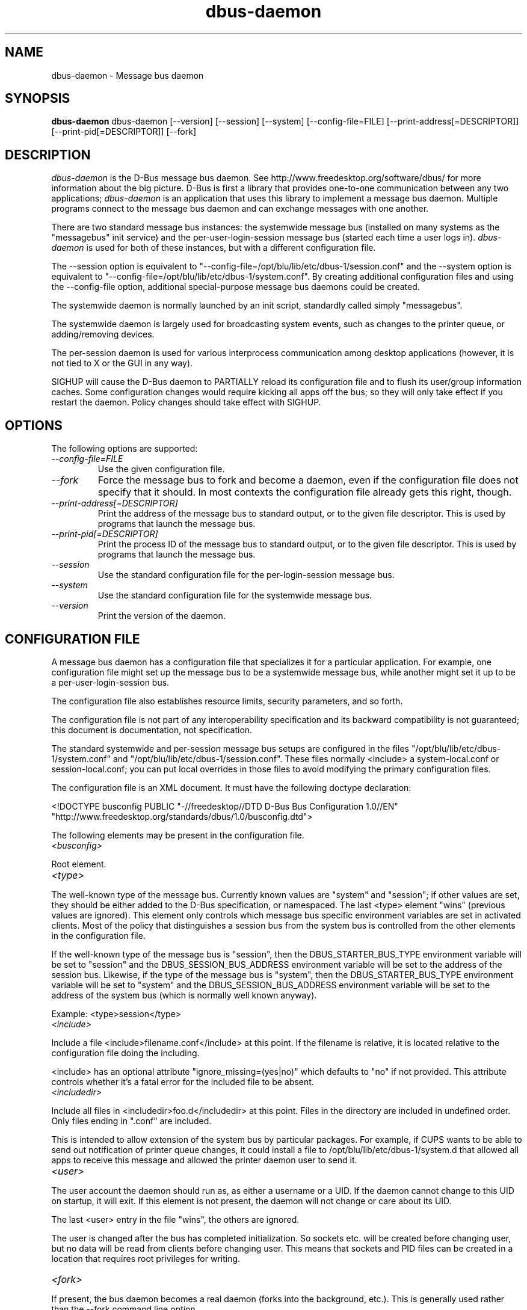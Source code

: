 .\" 
.\" dbus-daemon manual page.
.\" Copyright (C) 2003,2008 Red Hat, Inc.
.\"
.TH dbus-daemon 1
.SH NAME
dbus-daemon \- Message bus daemon
.SH SYNOPSIS
.PP
.B dbus-daemon
dbus-daemon [\-\-version] [\-\-session] [\-\-system] [\-\-config-file=FILE]
[\-\-print-address[=DESCRIPTOR]] [\-\-print-pid[=DESCRIPTOR]] [\-\-fork]

.SH DESCRIPTION

\fIdbus-daemon\fP is the D-Bus message bus daemon. See
http://www.freedesktop.org/software/dbus/ for more information about
the big picture. D-Bus is first a library that provides one-to-one
communication between any two applications; \fIdbus-daemon\fP is an
application that uses this library to implement a message bus
daemon. Multiple programs connect to the message bus daemon and can
exchange messages with one another.

.PP
There are two standard message bus instances: the systemwide message bus 
(installed on many systems as the "messagebus" init service) and the 
per-user-login-session message bus (started each time a user logs in).
\fIdbus-daemon\fP is used for both of these instances, but with 
a different configuration file.

.PP
The \-\-session option is equivalent to
"\-\-config-file=/opt/blu/lib/etc/dbus-1/session.conf" and the \-\-system
option is equivalent to
"\-\-config-file=/opt/blu/lib/etc/dbus-1/system.conf". By creating 
additional configuration files and using the \-\-config-file option,
additional special-purpose message bus daemons could be created.

.PP
The systemwide daemon is normally launched by an init script, 
standardly called simply "messagebus". 

.PP
The systemwide daemon is largely used for broadcasting system events, 
such as changes to the printer queue, or adding/removing devices.

.PP
The per-session daemon is used for various interprocess communication 
among desktop applications (however, it is not tied to X or the GUI 
in any way).

.PP
SIGHUP will cause the D-Bus daemon to PARTIALLY reload its
configuration file and to flush its user/group information caches. Some
configuration changes would require kicking all apps off the bus; so they will
only take effect if you restart the daemon. Policy changes should take effect
with SIGHUP.

.SH OPTIONS
The following options are supported:
.TP
.I "--config-file=FILE"
Use the given configuration file.
.TP
.I "--fork"
Force the message bus to fork and become a daemon, even if 
the configuration file does not specify that it should.
In most contexts the configuration file already gets this
right, though.
.TP
.I "--print-address[=DESCRIPTOR]"
Print the address of the message bus to standard output, or 
to the given file descriptor. This is used by programs that 
launch the message bus.
.TP
.I "--print-pid[=DESCRIPTOR]"
Print the process ID of the message bus to standard output, or 
to the given file descriptor. This is used by programs that 
launch the message bus.
.TP
.I "--session"
Use the standard configuration file for the per-login-session message
bus.
.TP
.I "--system"
Use the standard configuration file for the systemwide message bus.
.TP
.I "--version"
Print the version of the daemon.

.SH CONFIGURATION FILE

A message bus daemon has a configuration file that specializes it
for a particular application. For example, one configuration 
file might set up the message bus to be a systemwide message bus, 
while another might set it up to be a per-user-login-session bus.

.PP
The configuration file also establishes resource limits, security
parameters, and so forth.

.PP
The configuration file is not part of any interoperability
specification and its backward compatibility is not guaranteed; this
document is documentation, not specification.

.PP
The standard systemwide and per-session message bus setups are
configured in the files "/opt/blu/lib/etc/dbus-1/system.conf" and
"/opt/blu/lib/etc/dbus-1/session.conf".  These files normally
<include> a system-local.conf or session-local.conf; you can put local
overrides in those files to avoid modifying the primary configuration
files.

.PP
The configuration file is an XML document. It must have the following
doctype declaration:
.nf

   <!DOCTYPE busconfig PUBLIC "-//freedesktop//DTD D-Bus Bus Configuration 1.0//EN"
    "http://www.freedesktop.org/standards/dbus/1.0/busconfig.dtd">

.fi

.PP
The following elements may be present in the configuration file.

.TP
.I "<busconfig>"
 
.PP
Root element.

.TP
.I "<type>"

.PP
The well-known type of the message bus. Currently known values are
"system" and "session"; if other values are set, they should be
either added to the D-Bus specification, or namespaced.  The last
<type> element "wins" (previous values are ignored). This element
only controls which message bus specific environment variables are
set in activated clients.  Most of the policy that distinguishes a
session bus from the system bus is controlled from the other elements
in the configuration file.

.PP
If the well-known type of the message bus is "session", then the
DBUS_STARTER_BUS_TYPE environment variable will be set to "session"
and the DBUS_SESSION_BUS_ADDRESS environment variable will be set
to the address of the session bus.  Likewise, if the type of the
message bus is "system", then the DBUS_STARTER_BUS_TYPE environment
variable will be set to "system" and the DBUS_SESSION_BUS_ADDRESS
environment variable will be set to the address of the system bus
(which is normally well known anyway).

.PP
Example: <type>session</type>

.TP
.I "<include>"
 
.PP  
Include a file <include>filename.conf</include> at this point.  If the
filename is relative, it is located relative to the configuration file
doing the including.

.PP
<include> has an optional attribute "ignore_missing=(yes|no)"
which defaults to "no" if not provided. This attribute 
controls whether it's a fatal error for the included file 
to be absent.

.TP
.I "<includedir>"

.PP
Include all files in <includedir>foo.d</includedir> at this
point. Files in the directory are included in undefined order.
Only files ending in ".conf" are included.

.PP
This is intended to allow extension of the system bus by particular
packages. For example, if CUPS wants to be able to send out
notification of printer queue changes, it could install a file to
/opt/blu/lib/etc/dbus-1/system.d that allowed all apps to receive
this message and allowed the printer daemon user to send it.

.TP
.I "<user>"

.PP
The user account the daemon should run as, as either a username or a
UID. If the daemon cannot change to this UID on startup, it will exit.
If this element is not present, the daemon will not change or care
about its UID.

.PP
The last <user> entry in the file "wins", the others are ignored.

.PP
The user is changed after the bus has completed initialization.  So
sockets etc. will be created before changing user, but no data will be
read from clients before changing user. This means that sockets 
and PID files can be created in a location that requires root 
privileges for writing.

.TP
.I "<fork>"
    
.PP
If present, the bus daemon becomes a real daemon (forks 
into the background, etc.). This is generally used 
rather than the \-\-fork command line option.

.TP
.I "<keep_umask>"
    
.PP
If present, the bus daemon keeps its original umask when forking.
This may be useful to avoid affecting the behavior of child processes.

.TP
.I "<listen>"

.PP
Add an address that the bus should listen on. The 
address is in the standard D-Bus format that contains 
a transport name plus possible parameters/options.

.PP
Example: <listen>unix:path=/tmp/foo</listen>

.PP
Example: <listen>tcp:host=localhost,port=1234</listen>

.PP
If there are multiple <listen> elements, then the bus listens 
on multiple addresses. The bus will pass its address to 
started services or other interested parties with 
the last address given in <listen> first. That is, 
apps will try to connect to the last <listen> address first.

.PP
tcp sockets can accept IPv4 addresses, IPv6 addresses or hostnames.
If a hostname resolves to multiple addresses, the server will bind
to all of them. The family=ipv4 or family=ipv6 options can be used
to force it to bind to a subset of addresses

.PP
Example: <listen>tcp:host=localhost,port=0,family=ipv4</listen>

.PP
A special case is using a port number of zero (or omitting the port),
which means to choose an available port selected by the operating
system. The port number chosen can be obtained with the
--print-address command line parameter and will be present in other
cases where the server reports its own address, such as when
DBUS_SESSION_BUS_ADDRESS is set.

.PP
Example: <listen>tcp:host=localhost,port=0</listen>

.PP
tcp addresses also allow a bind=hostname option, which will override
the host option specifying what address to bind to, without changing
the address reported by the bus. The bind option can also take a
special name '*' to cause the bus to listen on all local address
(INADDR_ANY). The specified host should be a valid name of the local
machine or weird stuff will happen.

.PP
Example: <listen>tcp:host=localhost,bind=*,port=0</listen>

.TP
.I "<auth>"

.PP
Lists permitted authorization mechanisms. If this element doesn't
exist, then all known mechanisms are allowed.  If there are multiple
<auth> elements, all the listed mechanisms are allowed.  The order in
which mechanisms are listed is not meaningful.
    
.PP
Example: <auth>EXTERNAL</auth>

.PP
Example: <auth>DBUS_COOKIE_SHA1</auth>

.TP
.I "<servicedir>"

.PP
Adds a directory to scan for .service files. Directories are
scanned starting with the last to appear in the config file 
(the first .service file found that provides a particular 
service will be used).

.PP
Service files tell the bus how to automatically start a program.
They are primarily used with the per-user-session bus, 
not the systemwide bus.

.TP
.I "<standard_session_servicedirs/>"

.PP
<standard_session_servicedirs/> is equivalent to specifying a series
of <servicedir/> elements for each of the data directories in the "XDG
Base Directory Specification" with the subdirectory "dbus-1/services",
so for example "/usr/share/dbus-1/services" would be among the
directories searched.

.PP
The "XDG Base Directory Specification" can be found at
http://freedesktop.org/wiki/Standards/basedir-spec if it hasn't moved,
otherwise try your favorite search engine.

.PP
The <standard_session_servicedirs/> option is only relevant to the
per-user-session bus daemon defined in
/opt/blu/lib/etc/dbus-1/session.conf. Putting it in any other
configuration file would probably be nonsense.

.TP
.I "<standard_system_servicedirs/>"

.PP
<standard_system_servicedirs/> specifies the standard system-wide
activation directories that should be searched for service files.
This option defaults to /opt/blu/lib/share/dbus-1/system-services.

.PP
The <standard_system_servicedirs/> option is only relevant to the
per-system bus daemon defined in
/opt/blu/lib/etc/dbus-1/system.conf. Putting it in any other
configuration file would probably be nonsense.

.TP
.I "<servicehelper/>"

.PP
<servicehelper/> specifies the setuid helper that is used to launch
system daemons with an alternate user. Typically this should be
the dbus-daemon-launch-helper executable in located in libexec.

.PP
The <servicehelper/> option is only relevant to the per-system bus daemon
defined in /opt/blu/lib/etc/dbus-1/system.conf. Putting it in any other
configuration file would probably be nonsense.

.TP
.I "<limit>"

.PP
<limit> establishes a resource limit. For example:
.nf
  <limit name="max_message_size">64</limit>
  <limit name="max_completed_connections">512</limit>
.fi

.PP
The name attribute is mandatory.
Available limit names are:
.nf
      "max_incoming_bytes"         : total size in bytes of messages
                                     incoming from a single connection
      "max_outgoing_bytes"         : total size in bytes of messages
                                     queued up for a single connection
      "max_message_size"           : max size of a single message in
                                     bytes
      "service_start_timeout"      : milliseconds (thousandths) until 
                                     a started service has to connect
      "auth_timeout"               : milliseconds (thousandths) a
                                     connection is given to
                                     authenticate
      "max_completed_connections"  : max number of authenticated connections  
      "max_incomplete_connections" : max number of unauthenticated
                                     connections
      "max_connections_per_user"   : max number of completed connections from
                                     the same user
      "max_pending_service_starts" : max number of service launches in
                                     progress at the same time
      "max_names_per_connection"   : max number of names a single 
                                     connection can own
      "max_match_rules_per_connection": max number of match rules for a single 
                                        connection
      "max_replies_per_connection" : max number of pending method 
                                     replies per connection
                                     (number of calls-in-progress)
      "reply_timeout"              : milliseconds (thousandths) 
                                     until a method call times out   
.fi

.PP
The max incoming/outgoing queue sizes allow a new message to be queued
if one byte remains below the max. So you can in fact exceed the max
by max_message_size.

.PP
max_completed_connections divided by max_connections_per_user is the
number of users that can work together to denial-of-service all other users by using
up all connections on the systemwide bus.

.PP
Limits are normally only of interest on the systemwide bus, not the user session 
buses.

.TP
.I "<policy>"

.PP
The <policy> element defines a security policy to be applied to a particular
set of connections to the bus. A policy is made up of
<allow> and <deny> elements. Policies are normally used with the systemwide bus;
they are analogous to a firewall in that they allow expected traffic 
and prevent unexpected traffic.

.PP
Currently, the system bus has a default-deny policy for sending method calls 
and owning bus names.  Everything else, in particular reply messages, receive
checks, and signals has a default allow policy.

.PP
In general, it is best to keep system services as small, targeted programs which
run in their own process and provide a single bus name.  Then, all that is needed
is an <allow> rule for the "own" permission to let the process claim the bus
name, and a "send_destination" rule to allow traffic from some or all uids to
your service.

.PP
The <policy> element has one of four attributes:
daemon.1.in
.nf
  context="(default|mandatory)"
  at_console="(true|false)"
  user="username or userid"
  group="group name or gid"
.fi

.PP
Policies are applied to a connection as follows:
.nf
   - all context="default" policies are applied
   - all group="connection's user's group" policies are applied
     in undefined order
   - all user="connection's auth user" policies are applied
     in undefined order
   - all at_console="true" policies are applied
   - all at_console="false" policies are applied
   - all context="mandatory" policies are applied
.fi

.PP
Policies applied later will override those applied earlier, 
when the policies overlap. Multiple policies with the same 
user/group/context are applied in the order they appear 
in the config file.

.TP
.I "<deny>"
.I "<allow>"

.PP
A <deny> element appears below a <policy> element and prohibits some
action. The <allow> element makes an exception to previous <deny>
statements, and works just like <deny> but with the inverse meaning.

.PP
The possible attributes of these elements are:
.nf
   send_interface="interface_name"
   send_member="method_or_signal_name" 
   send_error="error_name" 
   send_destination="name" 
   send_type="method_call" | "method_return" | "signal" | "error" 
   send_path="/path/name"

   receive_interface="interface_name"
   receive_member="method_or_signal_name" 
   receive_error="error_name" 
   receive_sender="name" 
   receive_type="method_call" | "method_return" | "signal" | "error"
   receive_path="/path/name"

   send_requested_reply="true" | "false"
   receive_requested_reply="true" | "false"

   eavesdrop="true" | "false"

   own="name"
   user="username"
   group="groupname"
.fi

.PP
Examples:
.nf
   <deny send_interface="org.freedesktop.System" send_member="Reboot"/> 
   <deny receive_interface="org.freedesktop.System" receive_member="Reboot"/>
   <deny own="org.freedesktop.System"/>
   <deny send_destination="org.freedesktop.System"/>
   <deny receive_sender="org.freedesktop.System"/>
   <deny user="john"/>
   <deny group="enemies"/>
.fi

.PP
The <deny> element's attributes determine whether the deny "matches" a
particular action. If it matches, the action is denied (unless later
rules in the config file allow it).

.PP
send_destination and receive_sender rules mean that messages may not be
sent to or received from the *owner* of the given name, not that
they may not be sent *to that name*. That is, if a connection
owns services A, B, C, and sending to A is denied, sending to B or C
will not work either.

.PP
The other send_* and receive_* attributes are purely textual/by-value
matches against the given field in the message header.

.PP
"Eavesdropping" occurs when an application receives a message that
was explicitly addressed to a name the application does not own, or
is a reply to such a message. Eavesdropping thus only applies to
messages that are addressed to services and replies to such messages
(i.e. it does not apply to signals).

.PP
For <allow>, eavesdrop="true" indicates that the rule matches even 
when eavesdropping. eavesdrop="false" is the default and means that 
the rule only allows messages to go to their specified recipient.
For <deny>, eavesdrop="true" indicates that the rule matches 
only when eavesdropping. eavesdrop="false" is the default for <deny>
also, but here it means that the rule applies always, even when 
not eavesdropping. The eavesdrop attribute can only be combined with
send and receive rules (with send_* and receive_* attributes).


.PP
The [send|receive]_requested_reply attribute works similarly to the eavesdrop
attribute. It controls whether the <deny> or <allow> matches a reply
that is expected (corresponds to a previous method call message).
This attribute only makes sense for reply messages (errors and method
returns), and is ignored for other message types.

.PP
For <allow>, [send|receive]_requested_reply="true" is the default and indicates that
only requested replies are allowed by the
rule. [send|receive]_requested_reply="false" means that the rule allows any reply
even if unexpected.

.PP
For <deny>, [send|receive]_requested_reply="false" is the default but indicates that
the rule matches only when the reply was not
requested. [send|receive]_requested_reply="true" indicates that the rule applies
always, regardless of pending reply state.

.PP
user and group denials mean that the given user or group may 
not connect to the message bus.

.PP
For "name", "username", "groupname", etc.
the character "*" can be substituted, meaning "any." Complex globs
like "foo.bar.*" aren't allowed for now because they'd be work to
implement and maybe encourage sloppy security anyway.

.PP
It does not make sense to deny a user or group inside a <policy>
for a user or group; user/group denials can only be inside
context="default" or context="mandatory" policies.

.PP
A single <deny> rule may specify combinations of attributes such as
send_destination and send_interface and send_type. In this case, the
denial applies only if both attributes match the message being denied.
e.g. <deny send_interface="foo.bar" send_destination="foo.blah"/> would
deny messages with the given interface AND the given bus name.
To get an OR effect you specify multiple <deny> rules.

.PP
You can't include both send_ and receive_ attributes on the same
rule, since "whether the message can be sent" and "whether it can be
received" are evaluated separately.

.PP
Be careful with send_interface/receive_interface, because the 
interface field in messages is optional.  In particular, do NOT
specify <deny send_interface="org.foo.Bar"/>!  This will cause
no-interface messages to be blocked for all services, which is
almost certainly not what you intended.  Always use rules of
the form: <deny send_interface="org.foo.Bar" send_destination="org.foo.Service"/>

.TP
.I "<selinux>"

.PP
The <selinux> element contains settings related to Security Enhanced Linux.
More details below.

.TP
.I "<associate>"

.PP
An <associate> element appears below an <selinux> element and
creates a mapping. Right now only one kind of association is possible:
.nf
   <associate own="org.freedesktop.Foobar" context="foo_t"/> 
.fi

.PP
This means that if a connection asks to own the name
"org.freedesktop.Foobar" then the source context will be the context
of the connection and the target context will be "foo_t" - see the 
short discussion of SELinux below.

.PP
Note, the context here is the target context when requesting a name,
NOT the context of the connection owning the name.

.PP
There's currently no way to set a default for owning any name, if
we add this syntax it will look like:
.nf
   <associate own="*" context="foo_t"/> 
.fi
If you find a reason this is useful, let the developers know.
Right now the default will be the security context of the bus itself.

.PP
If two <associate> elements specify the same name, the element
appearing later in the configuration file will be used.

.SH SELinux

.PP
See http://www.nsa.gov/selinux/ for full details on SELinux. Some useful excerpts:

.IP "" 8
Every subject (process) and object (e.g. file, socket, IPC object,
etc) in the system is assigned a collection of security attributes,
known as a security context. A security context contains all of the
security attributes associated with a particular subject or object
that are relevant to the security policy.

.IP "" 8
In order to better encapsulate security contexts and to provide
greater efficiency, the policy enforcement code of SELinux typically
handles security identifiers (SIDs) rather than security contexts. A
SID is an integer that is mapped by the security server to a security
context at runtime.

.IP "" 8
When a security decision is required, the policy enforcement code
passes a pair of SIDs (typically the SID of a subject and the SID of
an object, but sometimes a pair of subject SIDs or a pair of object
SIDs), and an object security class to the security server. The object
security class indicates the kind of object, e.g. a process, a regular
file, a directory, a TCP socket, etc.

.IP "" 8
Access decisions specify whether or not a permission is granted for a
given pair of SIDs and class. Each object class has a set of
associated permissions defined to control operations on objects with
that class.

.PP
D-Bus performs SELinux security checks in two places.

.PP
First, any time a message is routed from one connection to another
connection, the bus daemon will check permissions with the security context of
the first connection as source, security context of the second connection
as target, object class "dbus" and requested permission "send_msg".

.PP
If a security context is not available for a connection 
(impossible when using UNIX domain sockets), then the target 
context used is the context of the bus daemon itself.
There is currently no way to change this default, because we're 
assuming that only UNIX domain sockets will be used to 
connect to the systemwide bus. If this changes, we'll 
probably add a way to set the default connection context.

.PP
Second, any time a connection asks to own a name, 
the bus daemon will check permissions with the security 
context of the connection as source, the security context specified
for the name in the config file as target, object 
class "dbus" and requested permission "acquire_svc".

.PP
The security context for a bus name is specified with the 
<associate> element described earlier in this document.
If a name has no security context associated in the 
configuration file, the security context of the bus daemon 
itself will be used.

.SH DEBUGGING

.PP
If you're trying to figure out where your messages are going or why
you aren't getting messages, there are several things you can try.

.PP
Remember that the system bus is heavily locked down and if you
haven't installed a security policy file to allow your message
through, it won't work. For the session bus, this is not a concern.

.PP
The simplest way to figure out what's happening on the bus is to run
the \fIdbus-monitor\fP program, which comes with the D-Bus
package. You can also send test messages with \fIdbus-send\fP. These
programs have their own man pages.

.PP
If you want to know what the daemon itself is doing, you might consider
running a separate copy of the daemon to test against. This will allow you 
to put the daemon under a debugger, or run it with verbose output, without 
messing up your real session and system daemons.

.PP
To run a separate test copy of the daemon, for example you might open a terminal 
and type: 
.nf
  DBUS_VERBOSE=1 dbus-daemon --session --print-address
.fi

.PP
The test daemon address will be printed when the daemon starts. You will need
to copy-and-paste this address and use it as the value of the 
DBUS_SESSION_BUS_ADDRESS environment variable when you launch the applications
you want to test. This will cause those applications to connect to your 
test bus instead of the DBUS_SESSION_BUS_ADDRESS of your real session bus.

.PP
DBUS_VERBOSE=1 will have NO EFFECT unless your copy of D-Bus
was compiled with verbose mode enabled. This is not recommended in
production builds due to performance impact. You may need to rebuild
D-Bus if your copy was not built with debugging in mind. (DBUS_VERBOSE
also affects the D-Bus library and thus applications using D-Bus; it may 
be useful to see verbose output on both the client side and from the daemon.)

.PP
If you want to get fancy, you can create a custom bus
configuration for your test bus (see the session.conf and system.conf
files that define the two default configurations for example). This
would allow you to specify a different directory for .service files,
for example.


.SH AUTHOR
See http://www.freedesktop.org/software/dbus/doc/AUTHORS

.SH BUGS
Please send bug reports to the D-Bus mailing list or bug tracker,
see http://www.freedesktop.org/software/dbus/
